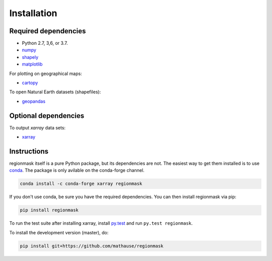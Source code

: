 Installation
============

Required dependencies
---------------------

- Python 2.7, 3,6, or 3.7.
- `numpy <http://www.numpy.org/>`__
- `shapely <http://toblerity.org/shapely/>`__
- `matplotlib <http://matplotlib.org/>`__

For plotting on geographical maps:

- `cartopy <http://scitools.org.uk/cartopy/>`__

To open Natural Earth datasets (shapefiles):

- `geopandas <http://geopandas.org/>`__

Optional dependencies
---------------------

To output `xarray` data sets:

- `xarray <http://xarray.pydata.org/>`__

Instructions
------------

regionmask itself is a pure Python package, but its dependencies are not. The
easiest way to get them installed is to use conda_. The package is only
avilable on the conda-forge channel.

.. code-block:: bash

    conda install -c conda-forge xarray regionmask

If you don't use conda, be sure you have the required dependencies. You can
then install regionmask via pip:

.. code-block:: bash

   pip install regionmask

To run the test suite after installing xarray, install
`py.test <https://pytest.org>`__ and run ``py.test regionmask``.

To install the development version (master), do:

.. code-block:: bash

   pip install git+https://github.com/mathause/regionmask



.. _conda: http://conda.io/

